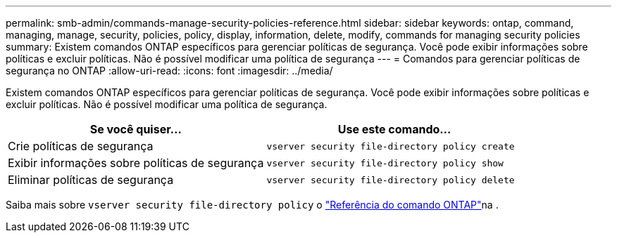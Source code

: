 ---
permalink: smb-admin/commands-manage-security-policies-reference.html 
sidebar: sidebar 
keywords: ontap, command, managing, manage, security, policies, policy, display, information, delete, modify, commands for managing security policies 
summary: Existem comandos ONTAP específicos para gerenciar políticas de segurança. Você pode exibir informações sobre políticas e excluir políticas. Não é possível modificar uma política de segurança 
---
= Comandos para gerenciar políticas de segurança no ONTAP
:allow-uri-read: 
:icons: font
:imagesdir: ../media/


[role="lead"]
Existem comandos ONTAP específicos para gerenciar políticas de segurança. Você pode exibir informações sobre políticas e excluir políticas. Não é possível modificar uma política de segurança.

|===
| Se você quiser... | Use este comando... 


 a| 
Crie políticas de segurança
 a| 
`vserver security file-directory policy create`



 a| 
Exibir informações sobre políticas de segurança
 a| 
`vserver security file-directory policy show`



 a| 
Eliminar políticas de segurança
 a| 
`vserver security file-directory policy delete`

|===
Saiba mais sobre `vserver security file-directory policy` o link:https://docs.netapp.com/us-en/ontap-cli/search.html?q=vserver+security+file-directory+policy["Referência do comando ONTAP"^]na .

